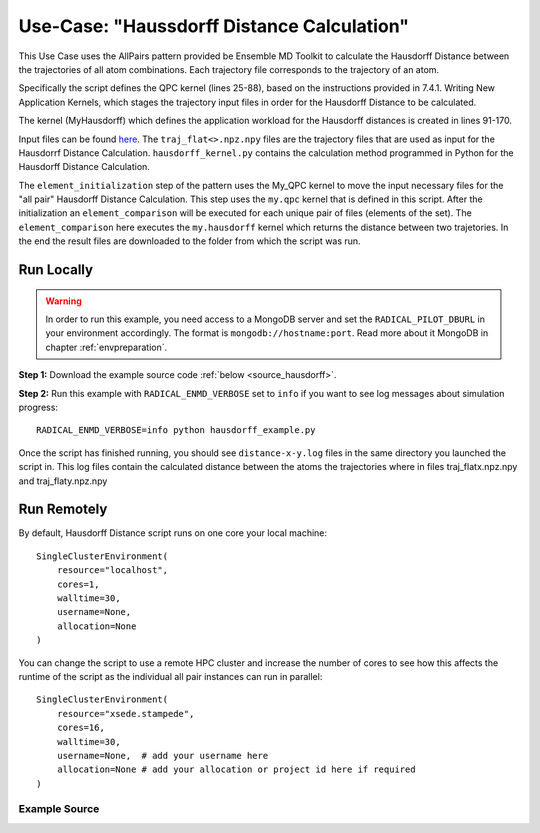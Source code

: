 .. _usecase_haussdorff:

*******************************************
Use-Case: "Haussdorff Distance Calculation"
*******************************************

This Use Case uses the AllPairs pattern provided be Ensemble MD Toolkit to calculate
the Hausdorff Distance between the trajectories of all atom combinations. Each
trajectory file corresponds to the trajectory of an atom. 

Specifically the script defines the QPC kernel (lines 25-88), based on the 
instructions provided in 7.4.1. Writing New Application Kernels, which stages 
the trajectory input files in order for the Hausdorff Distance to be calculated.

The kernel (MyHausdorff) which defines the application workload for the Hausdorff
distances is created in lines 91-170.

Input files can be found `here <http://eceweb1.rutgers.edu/~ip176/>`_. The 
``traj_flat<>.npz.npy`` files are the trajectory files that are used as input for
the Hausdorrf Distance Calculation. ``hausdorff_kernel.py`` contains the calculation
method programmed in Python for the Hausdorff Distance Calculation.

The ``element_initialization`` step of the pattern uses the My_QPC kernel to move
the input necessary files for the "all pair" Hausdorff Distance Calculation.
This step uses the ``my.qpc`` kernel that is defined in this script. After the 
initialization an ``element_comparison`` will be executed for each unique pair 
of files (elements of the set). The ``element_comparison`` here executes the 
``my.hausdorff`` kernel which returns the distance between two trajetories. In 
the end the result files are downloaded to the folder from which the script was run.


Run Locally
===========

.. warning:: In order to run this example, you need access to a MongoDB server and
             set the ``RADICAL_PILOT_DBURL`` in your environment accordingly.
             The format is ``mongodb://hostname:port``. Read more about it
             MongoDB in chapter :ref:`envpreparation`.

**Step 1:** Download the example source code :ref:`below <source_hausdorff>`.

**Step 2:** Run this example with ``RADICAL_ENMD_VERBOSE`` set to ``info`` if you want to
see log messages about simulation progress::

    RADICAL_ENMD_VERBOSE=info python hausdorff_example.py

Once the script has finished running, you should see ``distance-x-y.log`` files
in the same directory you launched the script in. This log files contain the 
calculated distance between the atoms the trajectories where in files 
traj_flatx.npz.npy and traj_flaty.npz.npy

Run Remotely
============

By default, Hausdorff Distance script runs on one core your local machine::

    SingleClusterEnvironment(
        resource="localhost",
        cores=1,
        walltime=30,
        username=None,
        allocation=None
    )

You can change the script to use a remote HPC cluster and increase the number
of cores to see how this affects the runtime of the script as the individual
all pair instances can run in parallel::

    SingleClusterEnvironment(
        resource="xsede.stampede",
        cores=16,
        walltime=30,
        username=None,  # add your username here
        allocation=None # add your allocation or project id here if required
    )

.. _source_hausdorff:

Example Source
^^^^^^^^^^^^^^

.. code-block:: python
   :linenos:


    #!/usr/bin/env python


    # Hausdorff Distance calculation script for Ensemble MD Toolkit


    __author__       = "Ioannis Paraskevakos <i.parask@rutgers.edu>"
    __copyright__    = "Copyright 2014, http://radical.rutgers.edu"
    __license__      = "MIT"

    import math
    import os
    import ast

    from radical.ensemblemd import Kernel
    from radical.ensemblemd import AllPairs
    from radical.ensemblemd import EnsemblemdError
    from radical.ensemblemd import SingleClusterEnvironment

    from radical.ensemblemd.engine import get_engine
    from radical.ensemblemd.kernel_plugins.kernel_base import KernelBase

    #-------------------------------------------------------------------------------
    #
    _KERNEL_INFO_QPC = {
        "name":         "my.qpc",
        "description":  "This Kernel calculates the MQPC alignment.",
        "arguments":   {"--inputfile=":
                            {
                            "mandatory": True,
                            "description": "The first input Trajectory file."
                            },
                        "--filename=":
                            {
                            "mandatory": True,
                            "description": "The output file containing the difference count."
                            }

                        },
        "machine_configs":
        {
            "*": {
                "environment"   : {"FOO": "bar"},
                "pre_exec"      : [],
                "executable"    : ":",
                "uses_mpi"      : False
            }
        }
    }

    #-------------------------------------------------------------------------------
    #
    class MyQPC(KernelBase):

        def __init__(self):
            """Le constructor.
            """
            super(MyQPC, self).__init__(_KERNEL_INFO_QPC)

        @staticmethod
        def get_name():
            return _KERNEL_INFO_QPC["name"]

        def _bind_to_resource(self, resource_key):
            """This function binds the Kernel to a specific resource defined in
               "resource_key".
            """
            if resource_key not in _KERNEL_INFO_QPC["machine_configs"]:
                if "*" in _KERNEL_INFO_QPC["machine_configs"]:
                    # Fall-back to generic resource key
                    resource_key = "*"
                else:
                    raise NoKernelConfigurationError(kernel_name=_KERNEL_INFO_QPC["name"], resource_key=resource_key)

            cfg = _KERNEL_INFO_QPC["machine_configs"][resource_key]

            executable = "/bin/bash"
            arguments  = ['-l', '-c', '{0} cat {1}'.format(cfg["executable"],self.get_arg("--inputfile="))]

            self._executable  = [executable]
            self._arguments   = arguments
            self._environment = cfg["environment"]
            self._uses_mpi    = cfg["uses_mpi"]
            self._pre_exec    = cfg["pre_exec"]
            self._post_exec   = None

    #-------------------------------------------------------------------------------
    #
    _KERNEL_INFO_HS = {
        "name":         "my.hausdorff",
        "description":  "This Kernel calculates the Hausdorff distance.",
        "arguments":   {"--dist_file=":
                            {
                            "mandatory": True,
                            "description": "The file that contains the Hausdorff Calculator"
                            },
                        "--inputfile1=":
                            {
                            "mandatory": True,
                            "description": "The first input Trajectory file."
                            },
                        "--inputfile2=":
                            {
                            "mandatory": True,
                            "description": "The second input Trajectory file."
                            },
                        "--outputfile=":
                            {
                            "mandatory": True,
                            "description": "The output file containing the difference count."
                            },

                        },
        "machine_configs":
        {
            "*": {
                "environment"   : None,
                "pre_exec"      : [],
                "executable"    : ":",
                "uses_mpi"      : False
            },
            "xsede.stampede": {
                "environment"   : None,
                "pre_exec"      : ["module load python/2.7.3-epd-7.3.2"],
                "executable"    : ":",
                "uses_mpi"      : False
            }
        }
    }

    #-------------------------------------------------------------------------------
    #
    class MyHausdorff(KernelBase):

        def __init__(self):
            """Le constructor.
            """
            super(MyHausdorff, self).__init__(_KERNEL_INFO_HS)

        @staticmethod
        def get_name():
            return _KERNEL_INFO_HS["name"]

        def _bind_to_resource(self, resource_key):
            """This function binds the Kernel to a specific resource defined in
               "resource_key".
            """
            if resource_key not in _KERNEL_INFO_HS["machine_configs"]:
                if "*" in _KERNEL_INFO_HS["machine_configs"]:
                    # Fall-back to generic resource key
                    resource_key = "*"
                else:
                    raise NoKernelConfigurationError(kernel_name=_KERNEL_INFO_HS["name"], resource_key=resource_key)

            cfg = _KERNEL_INFO_HS["machine_configs"][resource_key]
            executable = "python"
            ARG1 = self.get_arg("--inputfile1=")
            ARG2 = self.get_arg("--inputfile2=")

            ARG1 = ast.literal_eval(ARG1)
            ARG2 = ast.literal_eval(ARG2)

            arguments  = [self.get_arg("--dist_file="),"--element_set1"]
            arguments.extend(ARG1)
            arguments.extend(["--element_set2"])
            arguments.extend(ARG2)
            arguments.extend(["--output_file",self.get_arg("--outputfile=")])

            self._executable  = executable
            self._arguments   = arguments
            self._environment = cfg["environment"]
            self._uses_mpi    = cfg["uses_mpi"]
            self._pre_exec    = cfg["pre_exec"]
            self._post_exec   = None

    # ------------------------------------------------------------------------------
    # Register the user-defined kernel with Ensemble MD Toolkit.
    get_engine().add_kernel_plugin(MyQPC)
    get_engine().add_kernel_plugin(MyHausdorff)

    # ------------------------------------------------------------------------------
    #
    class HausdorffAP(AllPairs):
        """HausdorffAP implements the all pairs pattern described above. It
           inherits from radical.ensemblemd.AllPair, the abstraction
           base class for all All Pairs applications.
        """
        def __init__(self,setelements,windowsize):
            AllPairs.__init__(self, set1elements=setelements,windowsize1=windowsize)

        def set1element_initialization(self,element):
            """The initialization step creates the necessary files that will be
                needed for the comparison over the elements of the set.
            """

            print "Element creation {0}".format(element)
            k = Kernel(name="my.qpc")
            k.arguments = ["--inputfile=traj_flat%d.npz.npy"%(element),
                            "--filename=traj_flat%d.npz.npy"%(element)]
            # When the input data are in a web server use download input data as the example below.
            k.download_input_data = ["http://eceweb1.rutgers.edu/~ip176/traj_flat{0}.npz.npy > traj_flat{0}.npz.npy".format(element)]

            # If the input data are in a local folder use the following
            # k.upload_input_data = ["/<PATH>/<TO>/<FOLDER>/<WITH>/traj_flat{x}.npz.npy > traj_flat{x}.npz.npy"]
            # If the input data are in a folder to the target machine use the following
            # k.link_input_data = ["/<PATH>/<TO>/<FOLDER>/<WITH>/traj_flat{x}.npz.npy > traj_flat{x}.npz.npy"]

            print "Created {0}".format(element)
            return k

        def element_comparison(self, elements1, elements2):
            """In the comparison, we take the previously generated modified trajectory
               and perform a Hausdorff distance calculation between all the unique pairs
               of trajectories
            """
            input_filenames1 = ["traj_flat%d.npz.npy"%(el1) for el1 in elements1]
            input_filenames2 = ["traj_flat%d.npz.npy"%(el2) for el2 in elements2]
            output_filename = "comparison-%03d-%03d.dat"%(elements1[0],elements2[0])

            print "Element Comparison {0} - {1}".format(elements1,elements2)

            k = Kernel(name="my.hausdorff")
            k.arguments            = ["--dist_file=hausdorff_kernel.py",
                                      "--inputfile1={0}".format(input_filenames1),
                                      "--inputfile2={0}".format(input_filenames2),
                                      "--outputfile={0}".format(output_filename)]
            k.upload_input_data = ["hausdorff_kernel.py"]

            # If the input data are in in a web server use the following
            # k.download_input_data = ["/<PATH>/<TO>/<WEB>?<SERVER>/<WITH>/hausdorff_kernel.py > hausdorff_kernel.py"]
            # If the input data are in a folder to the target machine use the following
            # k.link_input_data = ["/<PATH>/<TO>/<FOLDER>/<WITH>/hausdorff_kernel.py > hausdorff_kernel.py"]

            # The result files comparison-x-y.dat are downloaded.
            k.download_output_data = output_filename

            print "Element Comparison Finished {0} - {1}".format(elements1,elements2)

            return k

    # ------------------------------------------------------------------------------
    #
    if __name__ == "__main__":

        try:
            # Create a new static execution context with one resource and a fixed
            # number of cores and runtime.
            cluster = SingleClusterEnvironment(
                resource="local.localhost",
                cores=1, #num of cores
                walltime=30, #minutes
                username="",  #Username is entered as a string. Used when running on remote machine
                project=""    #Project ID is entered as a string. Used when running on remote machine
            )

            # Allocate the resources.
            cluster.allocate()

            # For example the set has 10 elements.
            ElementsSet = range(1,11)
            hausdorff = HausdorffAP(setelements=ElementsSet,windowsize=5)

            cluster.run(hausdorff)

            cluster.deallocate()

            #Message printed when everything is completed succefully
            print "Hausdorff Distance Files Donwnloaded."
            print "Please check file distance-x-y.dat to find the Hausdorff Distance for Atom Trajectories x and y."


        except EnsemblemdError, er:

            print "Ensemble MD Toolkit Error: {0}".format(str(er))
            raise # Just raise the execption again to get the backtrace